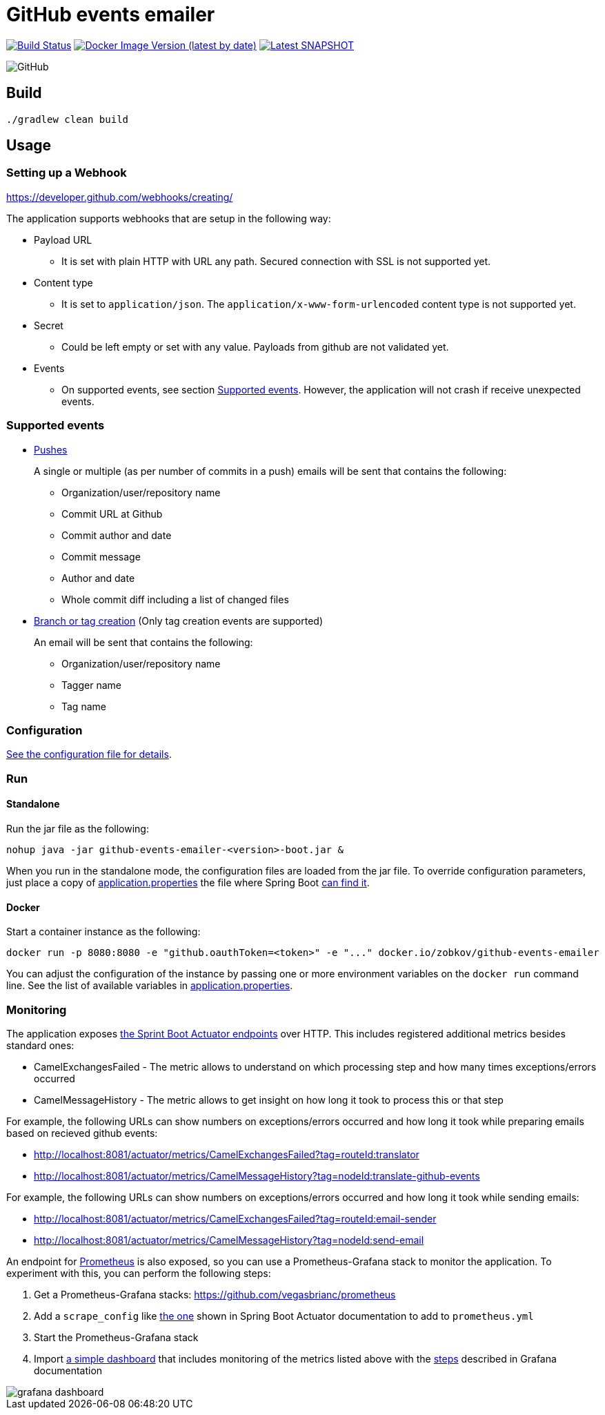 = GitHub events emailer

image:https://github.com/AlexanderZobkov/github-events-emailer/workflows/CI/badge.svg?branch=master["Build Status", link="https://github.com/AlexanderZobkov/github-events-emailer/actions?query=workflow%3ACI"]
image:https://img.shields.io/docker/v/zobkov/github-events-emailer?label=docker%20hub["Docker Image Version (latest by date)", link="https://hub.docker.com/r/zobkov/github-events-emailer/tags?page=1&ordering=last_updated"]
image:https://img.shields.io/maven-metadata/v?color=informational&label=Latest%20snapshot&metadataUrl=https%3A%2F%2Foss.jfrog.org%2Fartifactory%2Foss-snapshot-local%2Fcom%2Fgithub%2Falexander-zobkov%2Fgithub-events-emailer%2Fmaven-metadata.xml["Latest SNAPSHOT", link="https://oss.jfrog.org/artifactory/oss-snapshot-local/com/github/alexander-zobkov/github-events-emailer/"]

image:https://img.shields.io/github/license/AlexanderZobkov/github-events-emailer[GitHub]


== Build

```shell
./gradlew clean build
```

== Usage

=== Setting up a Webhook

https://developer.github.com/webhooks/creating/

The application supports webhooks that are setup in the following way:

* Payload URL
** It is set with plain HTTP with URL any path. Secured connection with SSL is not supported yet.
* Content type
** It is set to `application/json`. The `application/x-www-form-urlencoded` content type is not supported yet.
* Secret
** Could be left empty or set with any value. Payloads from github are not validated yet.
* Events
** On supported events, see section <<Supported events>>. However, the application will not crash if receive unexpected events.

=== Supported events

* https://developer.github.com/webhooks/event-payloads/#push[Pushes]
+
A single or multiple (as per number of commits in a push) emails will be sent that contains the following:
+
** Organization/user/repository name
** Commit URL at Github 
** Commit author and date
** Commit message
** Author and date
** Whole commit diff including a list of changed files

* https://developer.github.com/webhooks/event-payloads/#create[Branch or tag creation] (Only tag creation events are supported)
+
An email will be sent that contains the following:
+
** Organization/user/repository name
** Tagger name
** Tag name

=== Configuration

link:src/main/resources/application.properties[See the configuration file for details].

=== Run

==== Standalone

Run the jar file as the following:

```shell
nohup java -jar github-events-emailer-<version>-boot.jar &
```

When you run in the standalone mode, the configuration files are loaded from the jar file.
To override configuration parameters, just place a copy of link:src/main/resources/application.properties[application.properties]
the file where Spring Boot link:https://docs.spring.io/spring-boot/docs/current/reference/html/spring-boot-features.html#boot-features-external-config-application-property-files[can find it].

==== Docker

Start a container instance as the following:

```shell
docker run -p 8080:8080 -e "github.oauthToken=<token>" -e "..." docker.io/zobkov/github-events-emailer
```

You can adjust the configuration of the instance by passing one or more environment variables on the `docker run` command line.
See the list of available variables in link:src/main/resources/application.properties[application.properties].

=== Monitoring

The application exposes link:https://docs.spring.io/spring-boot/docs/current/reference/html/production-ready-features.html#production-ready-endpoints[the Sprint Boot Actuator endpoints] over HTTP.
This includes registered additional metrics besides standard ones:

* CamelExchangesFailed - The metric allows to understand on which processing step and how many times exceptions/errors occurred
* CamelMessageHistory - The metric allows to get insight on how long it took to process this or that step

For example, the following URLs can show numbers on exceptions/errors occurred and how long it took while preparing emails based on recieved github events:

* http://localhost:8081/actuator/metrics/CamelExchangesFailed?tag=routeId:translator
* http://localhost:8081/actuator/metrics/CamelMessageHistory?tag=nodeId:translate-github-events

For example, the following URLs can show numbers on exceptions/errors occurred and how long it took while sending emails:

* http://localhost:8081/actuator/metrics/CamelExchangesFailed?tag=routeId:email-sender
* http://localhost:8081/actuator/metrics/CamelMessageHistory?tag=nodeId:send-email

An endpoint for link:https://prometheus.io/Prometheus[Prometheus] is also exposed, so you can use a Prometheus-Grafana stack to monitor the application.
To experiment with this, you can perform the following steps:

. Get a Prometheus-Grafana stacks: https://github.com/vegasbrianc/prometheus
. Add a `scrape_config` like link:https://docs.spring.io/spring-boot/docs/current/reference/html/production-ready-features.html#production-ready-metrics-export-prometheus[the one] shown in Spring Boot Actuator documentation to add to `prometheus.yml`
. Start the Prometheus-Grafana stack
. Import link:grafana-dashboard.json[a simple dashboard] that includes monitoring of the metrics listed above with the link:https://grafana.com/docs/grafana/latest/dashboards/export-import/#importing-a-dashboard[steps] described in Grafana documentation

image::grafana-dashboard.png[]
